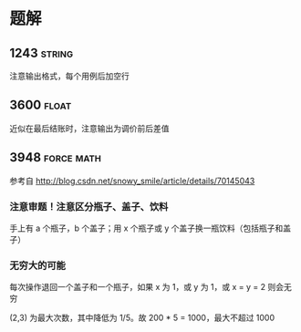 * 题解

** 1243                                                              :string:

注意输出格式，每个用例后加空行

** 3600                                                               :float:

近似在最后结账时，注意输出为调价前后差值

** 3948                                                          :force:math:

参考自 http://blog.csdn.net/snowy_smile/article/details/70145043

*** 注意审题！注意区分瓶子、盖子、饮料

手上有 a 个瓶子，b 个盖子；用 x 个瓶子或 y 个盖子换一瓶饮料（包括瓶子和盖子）

*** 无穷大的可能

每次操作退回一个盖子和一个瓶子，如果 x 为 1，或 y 为 1，或 x = y = 2 则会无穷

(2,3) 为最大次数，其中降低为 1/5。故 200 * 5 = 1000，最大不超过 1000


